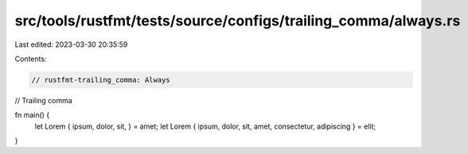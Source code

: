 src/tools/rustfmt/tests/source/configs/trailing_comma/always.rs
===============================================================

Last edited: 2023-03-30 20:35:59

Contents:

.. code-block:: rs

    // rustfmt-trailing_comma: Always
// Trailing comma

fn main() {
    let Lorem { ipsum, dolor, sit, } = amet;
    let Lorem { ipsum, dolor, sit, amet, consectetur, adipiscing } = elit;
}


